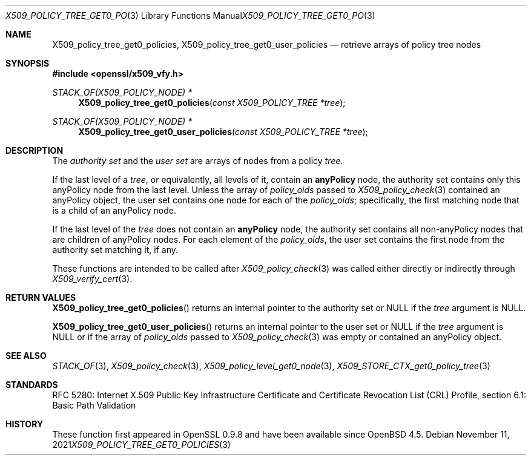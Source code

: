 .\" $OpenBSD: X509_policy_tree_get0_policies.3,v 1.1 2021/11/11 12:06:25 schwarze Exp $
.\"
.\" Copyright (c) 2021 Ingo Schwarze <schwarze@openbsd.org>
.\"
.\" Permission to use, copy, modify, and distribute this software for any
.\" purpose with or without fee is hereby granted, provided that the above
.\" copyright notice and this permission notice appear in all copies.
.\"
.\" THE SOFTWARE IS PROVIDED "AS IS" AND THE AUTHOR DISCLAIMS ALL WARRANTIES
.\" WITH REGARD TO THIS SOFTWARE INCLUDING ALL IMPLIED WARRANTIES OF
.\" MERCHANTABILITY AND FITNESS. IN NO EVENT SHALL THE AUTHOR BE LIABLE FOR
.\" ANY SPECIAL, DIRECT, INDIRECT, OR CONSEQUENTIAL DAMAGES OR ANY DAMAGES
.\" WHATSOEVER RESULTING FROM LOSS OF USE, DATA OR PROFITS, WHETHER IN AN
.\" ACTION OF CONTRACT, NEGLIGENCE OR OTHER TORTIOUS ACTION, ARISING OUT OF
.\" OR IN CONNECTION WITH THE USE OR PERFORMANCE OF THIS SOFTWARE.
.\"
.Dd $Mdocdate: November 11 2021 $
.Dt X509_POLICY_TREE_GET0_POLICIES 3
.Os
.Sh NAME
.Nm X509_policy_tree_get0_policies ,
.Nm X509_policy_tree_get0_user_policies
.Nd retrieve arrays of policy tree nodes
.Sh SYNOPSIS
.In openssl/x509_vfy.h
.Ft STACK_OF(X509_POLICY_NODE) *
.Fn X509_policy_tree_get0_policies "const X509_POLICY_TREE *tree"
.Ft STACK_OF(X509_POLICY_NODE) *
.Fn X509_policy_tree_get0_user_policies "const X509_POLICY_TREE *tree"
.Sh DESCRIPTION
The
.Em authority set
and the
.Em user set
are arrays of nodes from a policy
.Fa tree .
.Pp
If the last level of a
.Fa tree ,
or equivalently, all levels of it, contain an
.Sy anyPolicy
node, the authority set contains
only this anyPolicy node from the last level.
Unless the array of
.Fa policy_oids
passed to
.Xr X509_policy_check 3
contained an anyPolicy object,
the user set contains one node for each of the
.Fa policy_oids ;
specifically, the first matching node that is a child of an anyPolicy node.
.Pp
If the last level of the
.Fa tree
does not contain an
.Sy anyPolicy
node, the authority set contains
all non-anyPolicy nodes that are children of anyPolicy nodes.
For each element of the
.Fa policy_oids ,
the user set contains the first node from the authority set
matching it, if any.
.Pp
These functions are intended to be called after
.Xr X509_policy_check 3
was called either directly or indirectly through
.Xr X509_verify_cert 3 .
.Sh RETURN VALUES
.Fn X509_policy_tree_get0_policies
returns an internal pointer to the authority set
or
.Dv NULL
if the
.Fa tree
argument is
.Dv NULL .
.Pp
.Fn X509_policy_tree_get0_user_policies
returns an internal pointer to the user set or
.Dv NULL
if the
.Fa tree
argument is
.Dv NULL
or if the array of
.Fa policy_oids
passed to
.Xr X509_policy_check 3
was empty or contained an anyPolicy object.
.Sh SEE ALSO
.Xr STACK_OF 3 ,
.Xr X509_policy_check 3 ,
.Xr X509_policy_level_get0_node 3 ,
.Xr X509_STORE_CTX_get0_policy_tree 3
.Sh STANDARDS
RFC 5280: Internet X.509 Public Key Infrastructure Certificate
and Certificate Revocation List (CRL) Profile,
section 6.1: Basic Path Validation
.Sh HISTORY
These function first appeared in OpenSSL 0.9.8 and have been available since
.Ox 4.5 .
